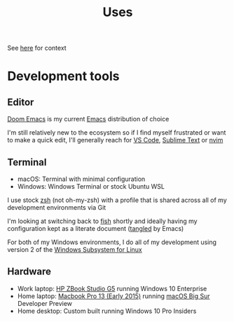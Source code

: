 #+title: Uses

See [[https://uses.tech/][here]] for context

* Development tools
** Editor

[[https://github.com/hlissner/doom-emacs][Doom Emacs]] is my current [[https://www.gnu.org/software/emacs/][Emacs]] distribution of choice

I'm still relatively new to the ecosystem so if I find myself frustrated or want to make a quick edit, I'll generally reach for [[https://code.visualstudio.com/][VS Code]], [[https://www.sublimetext.com/][Sublime Text]] or [[https://neovim.io/][nvim]]

** Terminal

- macOS: Terminal with minimal configuration
- Windows: Windows Terminal or stock Ubuntu WSL

I use stock [[https://en.wikipedia.org/wiki/Z_shell][zsh]] (not oh-my-zsh) with a profile that is shared across all of my development environments via Git

I'm looking at switching back to [[https://fishshell.com/][fish]] shortly and ideally having my configuration kept as a literate document ([[https://www.gnu.org/software/emacs/manual/html_node/org/Extracting-source-code.html][tangled]] by Emacs)

For both of my Windows environments, I do all of my development using version 2 of the [[https://docs.microsoft.com/en-us/windows/wsl/faq][Windows Subsystem for Linux]]

** Hardware

- Work laptop: [[https://store.hp.com/us/en/pdp/hp-zbook-studio-g5-mobile-workstation-customizable-2yn59av-mb][HP ZBook Studio G5]] running Windows 10 Enterprise
- Home laptop: [[https://support.apple.com/kb/sp715][Macbook Pro 13 (Early 2015)]] running [[https://www.apple.com/macos/big-sur-preview/][macOS Big Sur]] Developer Preview
- Home desktop: Custom built running Windows 10 Pro Insiders
